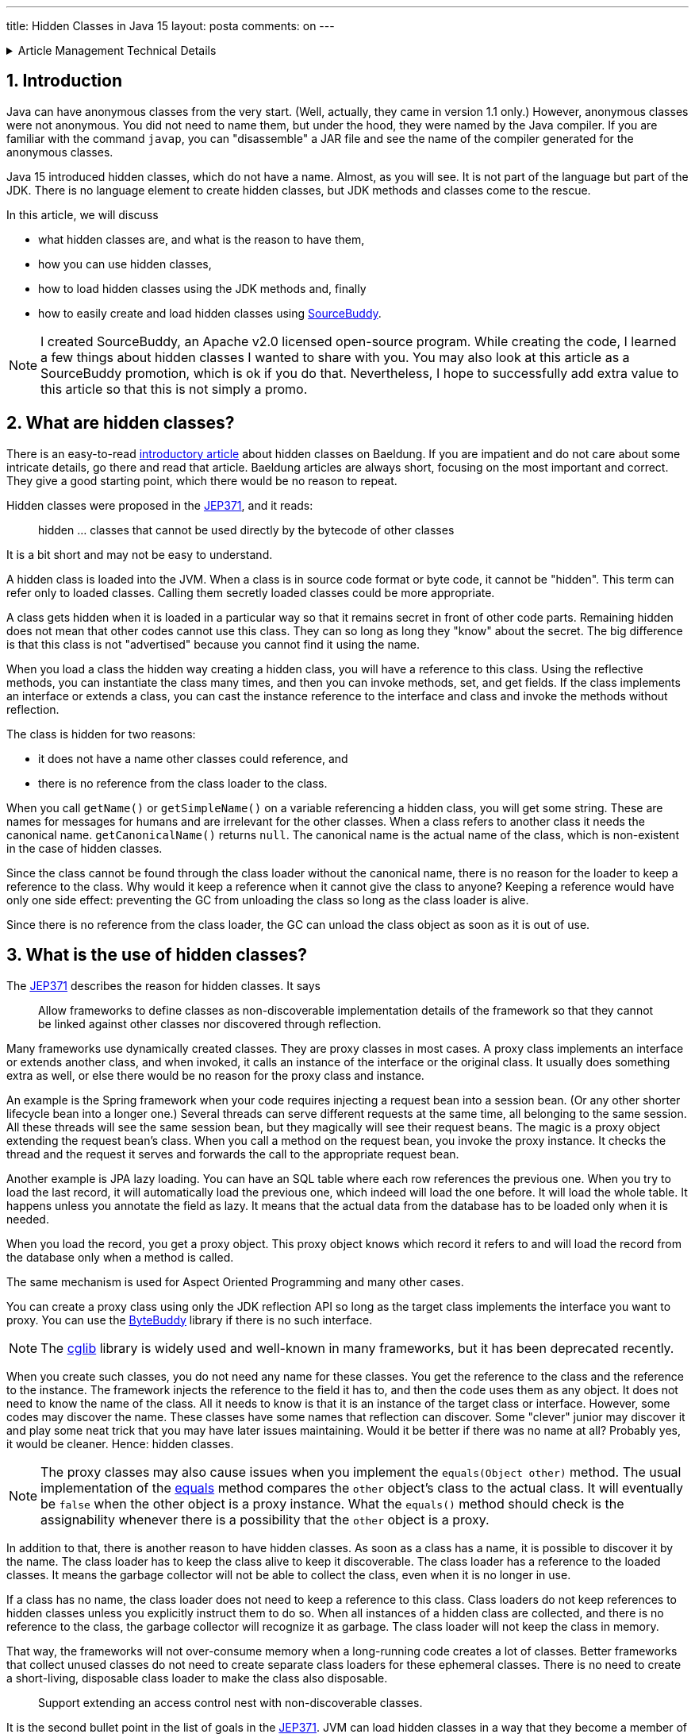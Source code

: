 ---
title: Hidden Classes in Java 15
layout: posta
comments: on
---













[%collapsible,title=Article Management Technical Details]
====
****
* Code link:https://github.com/javax0/javax0.github.io/tree/master/_projects/2023-01-05-hidden-classes[https://github.com/javax0/javax0.github.io/tree/master/_projects/2023-01-05-hidden-classes]
* Article source link:https://github.com/javax0/javax0.github.io/blob/master/_posts/2023-01-05-hidden-classes.adoc.jam[https://github.com/javax0/javax0.github.io/blob/master/_posts/2023-01-05-hidden-classes.adoc.jam]
****
====
== 1. Introduction

Java can have anonymous classes from the very start.
(Well, actually, they came in version 1.1 only.)
However, anonymous classes were not anonymous.
You did not need to name them, but under the hood, they were named by the Java compiler.
If you are familiar with the command `javap`, you can "disassemble" a JAR file and see the name of the compiler generated for the anonymous classes.

Java 15 introduced hidden classes, which do not have a name.
Almost, as you will see.
It is not part of the language but part of the JDK.
There is no language element to create hidden classes, but JDK methods and classes come to the rescue.

In this article, we will discuss

* what hidden classes are, and what is the reason to have them,

* how you can use hidden classes,

* how to load hidden classes using the JDK methods and, finally

* how to easily create and load hidden classes using link:https://github.com/sourcebuddy/sourcebuddy[SourceBuddy].

[NOTE]
====
I created SourceBuddy, an Apache v2.0 licensed open-source program.
While creating the code, I learned a few things about hidden classes I wanted to share with you.
You may also look at this article as a SourceBuddy promotion, which is ok if you do that.
Nevertheless, I hope to successfully add extra value to this article so that this is not simply a promo.
====


== 2. What are hidden classes?

There is an easy-to-read link:https://www.baeldung.com/java-hidden-classes[introductory article] about hidden classes on Baeldung.
If you are impatient and do not care about some intricate details, go there and read that article.
Baeldung articles are always short, focusing on the most important and correct.
They give a good starting point, which there would be no reason to repeat.

Hidden classes were proposed in the link:https://openjdk.org/jeps/371[JEP371], and it reads:

____
hidden ... classes that cannot be used directly by the bytecode of other classes
____

It is a bit short and may not be easy to understand.

A hidden class is loaded into the JVM.
When a class is in source code format or byte code, it cannot be "hidden".
This term can refer only to loaded classes.
Calling them secretly loaded classes could be more appropriate.

A class gets hidden when it is loaded in a particular way so that it remains secret in front of other code parts.
Remaining hidden does not mean that other codes cannot use this class.
They can so long as long they "know" about the secret.
The big difference is that this class is not "advertised" because you cannot find it using the name.

When you load a class the hidden way creating a hidden class, you will have a reference to this class.
Using the reflective methods, you can instantiate the class many times, and then you can invoke methods, set, and get fields.
If the class implements an interface or extends a class, you can cast the instance reference to the interface and class and invoke the methods without reflection.

The class is hidden for two reasons:

* it does not have a name other classes could reference, and

* there is no reference from the class loader to the class.

When you call `getName()` or `getSimpleName()` on a variable referencing a hidden class, you will get some string.
These are names for messages for humans and are irrelevant for the other classes.
When a class refers to another class it needs the canonical name.
`getCanonicalName()` returns `null`.
The canonical name is the actual name of the class, which is non-existent in the case of hidden classes.

Since the class cannot be found through the class loader without the canonical name, there is no reason for the loader to keep a reference to the class.
Why would it keep a reference when it cannot give the class to anyone?
Keeping a reference would have only one side effect: preventing the GC from unloading the class so long as the class loader is alive.

Since there is no reference from the class loader, the GC can unload the class object as soon as it is out of use.


== 3. What is the use of hidden classes?

The link:https://openjdk.org/jeps/371[JEP371] describes the reason for hidden classes.
It says

____
Allow frameworks to define classes as non-discoverable implementation details of the framework so that they cannot be linked against other classes nor discovered through reflection.
____

Many frameworks use dynamically created classes.
They are proxy classes in most cases.
A proxy class implements an interface or extends another class, and when invoked, it calls an instance of the interface or the original class.
It usually does something extra as well, or else there would be no reason for the proxy class and instance.

An example is the Spring framework when your code requires injecting a request bean into a session bean.
(Or any other shorter lifecycle bean into a longer one.)
Several threads can serve different requests at the same time, all belonging to the same session.
All these threads will see the same session bean, but they magically will see their request beans.
The magic is a proxy object extending the request bean's class.
When you call a method on the request bean, you invoke the proxy instance.
It checks the thread and the request it serves and forwards the call to the appropriate request bean.

Another example is JPA lazy loading.
You can have an SQL table where each row references the previous one.
When you try to load the last record, it will automatically load the previous one, which indeed will load the one before.
It will load the whole table.
It happens unless you annotate the field as lazy.
It means that the actual data from the database has to be loaded only when it is needed.

When you load the record, you get a proxy object.
This proxy object knows which record it refers to and will load the record from the database only when a method is called.

The same mechanism is used for Aspect Oriented Programming and many other cases.

You can create a proxy class using only the JDK reflection API so long as the target class implements the interface you want to proxy.
You can use the link:https://bytebuddy.net/[ByteBuddy] library if there is no such interface.

[NOTE]
====
The link:https://github.com/cglib/cglib[cglib] library is widely used and well-known in many frameworks, but it has been deprecated recently.
====

When you create such classes, you do not need any name for these classes.
You get the reference to the class and the reference to the instance.
The framework injects the reference to the field it has to, and then the code uses them as any object.
It does not need to know the name of the class.
All it needs to know is that it is an instance of the target class or interface.
However, some codes may discover the name.
These classes have some names that reflection can discover.
Some "clever" junior may discover it and play some neat trick that you may have later issues maintaining.
Would it be better if there was no name at all?
Probably yes, it would be cleaner.
Hence: hidden classes.

[NOTE]
====
The proxy classes may also cause issues when you implement the `equals(Object other)` method.
The usual implementation of the link:https://docs.oracle.com/en/java/javase/19/docs/api/java.base/java/lang/Object.html#equals(java.lang.Object)[equals] method compares the `other` object's class to the actual class.
It will eventually be `false` when the other object is a proxy instance.
What the `equals()` method should check is the assignability whenever there is a possibility that the `other` object is a proxy.
====

In addition to that, there is another reason to have hidden classes.
As soon as a class has a name, it is possible to discover it by the name.
The class loader has to keep the class alive to keep it discoverable.
The class loader has a reference to the loaded classes.
It means the garbage collector will not be able to collect the class, even when it is no longer in use.

If a class has no name, the class loader does not need to keep a reference to this class.
Class loaders do not keep references to hidden classes unless you explicitly instruct them to do so.
When all instances of a hidden class are collected, and there is no reference to the class, the garbage collector will recognize it as garbage.
The class loader will not keep the class in memory.

That way, the frameworks will not over-consume memory when a long-running code creates a lot of classes.
Better frameworks that collect unused classes do not need to create separate class loaders for these ephemeral classes.
There is no need to create a short-living, disposable class loader to make the class also disposable.

____
Support extending an access control nest with non-discoverable classes.
____

It is the second bullet point in the list of goals in the link:https://openjdk.org/jeps/371[JEP371].
JVM can load hidden classes in a way that they become a member of a nest.
What is a nest?

[NOTE]
====
If you know what a nesting host is and are impatient, jump to the following quote.
====

Well, it is a long story, but since it is Christmas time, I am on holiday, and the press will not print this article on the paper wasting tree, here it goes.
(I wrote this article for weeks. It is still not published, and already next year, January.)

Once upon a time, Java version 1.0 did not have inner classes.
Now, you better stop reading it here if you ask me what inner classes are.
Then Java version 1.1 introduced inner classes but did not change the JVM structure.
The JVM did not know anything about inner classes.
The Java compiler created regular (almost) top-level classes from the inner classes.
It invented some funny names, like `A$B` when there was a class `B` inside `A`.

NOTE: You can try to define an `A$B` top-level class in the same package where the class `A` containing the class `B` is.
`A$B` is a valid name.
You will see what the compiler does.

There was some hacking with the visibility though.
An inner class has the same visibility as the top-level class.
Anything private inside one compilation unit (file) is visible.
Visibility, however, is also enforced by the JVM.
But the JVM sees two top-level classes.
The compiler generated bridge methods in the classes wherever needed to overcome this issue.
They are package level for the JVM, and when called, they pass on the call to the private method.

Then came Java 11 something like 25 years later and link:https://openjdk.org/jeps/181[introduced the nest control].
Since Java 11, every class has a relation to another class or to itself, which is the nest host of the class.
Classes having the same nest host can see each other's, private members.
The JVM does not need the bridge methods anymore.

When you load a class hidden, you can specify it to become a member of the same nest (having the same nest host) as the class that created the lookup object.

NOTE: We have not yet discussed what a lookup object is and how to load a class hidden.
It will come.
As for now: a lookup object is something that can load a byte array as a hidden class into the JVM memory.
When a lookup object is created from inside a method of a class, the lookup object will belong to that class.
When a class is loaded as hidden using the lookup object, it is possible to pass an option to make the new hidden class belong to the nest in which the code created the lookup object.

Without the hidden class functionality, I do not know any other possibility to load a class that will belong to an already existing nest.
If you know of any possibility, write it in a comment.

The following bullet point reads:
____
Support aggressive unloading of non-discoverable classes, so that frameworks have the flexibility to define as many as they need.
____

It is an important point.
When you create a class, it remains in the memory so long as the classloader is alive.
Classloaders keep references to all the classes they loaded.
These references say that some code may ask the classloader to return the loaded class object by the name.
The application logic may long forget the class; nobody will ever need it.
Still, the garbage collector cannot collect it because there is a reference in the class loader.
A solution is to create a new class loader for every new non-hidden dynamically created class, but that is overkill.

Classloaders loading hidden classes do not keep a reference to the hidden class by default.
As with the nesting host, it is possible to provide an option to differ.

I do not see any reason.
There is no name, not discoverable, but keep an extra reference so the GC cannot throw it away.
If you see any reasonable use case, again: comment.

____
Deprecate the non-standard API sun.misc.Unsafe::defineAnonymousClass, with the intent to deprecate it for removal in a future release.
____

Very well.
Yes.
Absolutely.
Separate articles and many of them.

____
Do not change the Java programming language in any way.
____

Nice point. Sure.

With these, we discussed what hidden classes are.
You should have a firm understanding of their nature and why they are essential.
We also derailed a bit to nest hosting or host nesting, nesting hosting... whatever.
I hope it was of some value.

In the following, I will discuss how we create hidden classes using the JDK API and then using link:https://github.com/sourcebuddy/sourcebuddy[SourceBuddy].


== 4. Creating Hidden Classes

Articles and tutorials showing how to load hidden classes use precompiled Java classes.
These are usually part of the running application.
The tutorial calculates the path to the `.class` file and reads the byte code.

Technically this is correct but does not demonstrate the basic need for hidden class loading: load dynamically created classes hidden.
These classes are not dynamically created and could be loaded the usual way.

In this article, we will create a class from text, Java source on the fly -- during run-time -- and then load the resulting byte code as a hidden class.


[%collapsible,title=Code Sample Disclaimer]
====
****
The code samples are available on GitHub in the link:https://github.com/javax0/javax0.github.io/tree/master/_projects[project directory].
Each article has a project directory named `YYYY-MM-DD-article-title` where the project code files are.

For this article it is ``2023-01-05-hidden-classes``.

The samples are automatically copied from the project directory to the article using Jamal.
No manual copy, no outdated stale samples.
****
====

The sample project for this article contains only unit test files.
The class is `TestHiddenClassLoader`.
We have the source code for the hidden class stored in a field variable.

[source,java]
----
 1.     private static final String CODE1 = """
 2.             package com.javax0.blog.hiddenclasses;
 3.
 4.             public class MySpecialClass implements TestHiddenClassLoader.Hello {
 5.
 6.                 @Override
 7.                 public void hello() {
 8.                     System.out.println("Hello, from the hidden class.");
 9.                 }
10.             }
11.             """;

----

The interface is also inside the same class.

[source,java]
----
1.     interface Hello {
2.         void hello();
3.     }
4.

----

The following code is from one of the unit tests:

[source,java]
----
1.         final var byteCode = Compiler.java().from(CODE1).compile().get();
2.         final var lookup = MethodHandles.lookup();
3.         final var classLookup = lookup.defineHiddenClass(byteCode, true);
4.         final var helloClass = (Class<Hello>) classLookup.lookupClass();
5.
6.         final var hello = helloClass.getConstructor().newInstance();
7.         hello.hello();

----

We use the link:https://github.com/sourcebuddy/sourcebuddy[SourceBuddy] library in this code to compile the Java source to byte code.
The first line of the sample does that.
We use link:https://github.com/sourcebuddy/sourcebuddy[SourceBuddy] version 2.1.0.

We need a lookup object to load the compiled byte code as a hidden class.
This object is created on the second line.
The lookup object is used on the third and fourth lines to load the class hidden.
Line 3 defines the class loading it into the JVM.
The second argument, `true`, initializes the class.
That is when the `static{}` blocks execute.
The last line invokes the interface-defined method `hello()`.

Now the local variable `hello` is an instance of an object, a hidden class.
What are a hidden class's name, simple name, and canonical name?
Let's print it out.

[source,java]
----
1.         System.out.println("1. " + hello.getClass());
2.         System.out.println("2. " + hello.getClass().getClassLoader());
3.         System.out.println("3. " + this.getClass().getClassLoader());
4.         System.out.println("4. " + hello.getClass().getSimpleName());
5.         System.out.println("5. " + hello.getClass().getName());
6.         System.out.println("6. " + hello.getClass().getCanonicalName());
7.         System.out.println("7. " + lookup.getClass());
8.         System.out.println("8. " + lookup.getClass().getClassLoader());

----


[%collapsible,title=Output Disclaimer, sidebar]
====
[sidebar]
The output in the unit tests is redirected calling `System.setOut()`.
The output is collected to a file and then this file is included calling `include [verbatim]` Jamal macro into the article.
====

[source,text]
----
Hello, from the hidden class.
1. class com.javax0.blog.hiddenclasses.MySpecialClass/0x00000008011b0c00
2. jdk.internal.loader.ClassLoaders$AppClassLoader@5b37e0d2
3. jdk.internal.loader.ClassLoaders$AppClassLoader@5b37e0d2
4. MySpecialClass/0x00000008011b0c00
5. com.javax0.blog.hiddenclasses.MySpecialClass/0x00000008011b0c00
6. null
7. class java.lang.invoke.MethodHandles$Lookup
8. null

----

You can see the output from calling `hello()` and then the name as printed from the implicit `toString()` from the class object, the class loader that loaded the hidden class, the simple name, the name, and in the last line the canonical name.
This last one is interesting as it is `null`, showing no class name.
It is hidden.

The class, although hidden, has a reference to the class loader that loaded it.
It is needed when there is anything to resolve during the execution of the code.
The difference is that the class loader does not have a reference to the class.
One direction from the class to the loader exists, but the other direction from the loader to the class does not.

The class loader is the same as the one that loaded the class calling `MethodHandles.lookup()`.
You can see that since we printed out the class loader of the `this` object in the test.

Finally, we also print out the class of the lookup object and the class loader.
The latter is `null`, which means the bootstrap class loader loaded it. (For more information on class loaders, I can recommend reading the article link:https://www.baeldung.com/java-classloaders[class loaders] from the Baeldung blog.)

You should also note that the interface `hello` is package private.
It is still visible for the dynamically created code because it is in the same package and module.

[NOTE]
====
Starting with Java 9, there is a module system in Java.
Many developers I meet say they are not interested in JPMS; they do not need to use it.

The fact is that you DO use it, whether you want it or not.
It is the same as concurrent programming.
Java is concurrent; at least there are three threads in a JVM, so your code runs in a concurrent environment, whether you want it or not.
You may not have trouble understanding the details for a long time.
However, when you start digging deeper and creating code that uses some "tricks" or does something special, you almost certainly face some weird errors.
You must know and understand the underlying theory to understand the errors, handle them, mitigate the cause, and fix the bug.

Loading hidden classes dynamically created is precisely such a trick.
You should learn Java Modules.
====

When the hidden class is loaded, it is in the same package as the one where the interface is defined.
It is not enough, however, as we will see an example in the next section.
It is also a requirement that the same class loader loads the interface and the hidden class.
That way, the interface, and the hidden class are in the same module, in this case, the same unnamed module.
The different class loaders load classes into different modules; thus, when you load a class using a different class loader, it may not see the package fields, methods, interfaces, etc., even if they are in the same package.

It is not the only requirement that the lookup object is from the same module.
It is also a requirement that it is from the same package as the class to be loaded.
We must stop here to clarify things, to be painfully precise, because it is easy to confuse things at this point.

The lookup object is an instance of a class in the `java.lang.invoke` package.
The class loader loaded this class is `null` as shown in the output.
It means the bootstrap class loader.
The bootstrap class loader is implemented in C/C++ and not in Java.
No corresponding Java object represents this class loader; thus, there cannot be a reference to it.
It is solved by returning `null` from `getClassloader()`.
There is a module, package, and class that "belongs" to the lookup object.
The code's module, package, and class were called the `MethodHandles.lookup()` method.

You cannot create a hidden class from one package for another.
If you try that, like in the following sample code:

[source,java]
----
1.         try {
2.             final var byteCode = Compiler.java()
3.                     .from("package B; class A{}").compile().get();
4.             MethodHandles.lookup().defineHiddenClass(byteCode, true);
5.         } catch (Throwable t) {
6.             System.out.println(t);
7.         }

----

still from the test class `com.javax0.blog.hiddenclasses.TestHiddenClassLoader`.
The class to be loaded is NOT in the same package as the caller for `MethodHandles.lookup()`.
It will result in the printout:

[source,text]
----
java.lang.IllegalArgumentException: B.A not in same package as lookup class

----

== 5. Creating hidden classes the easy way

In the previous section, we created a new class dynamically and loaded the new class hidden.
The loading was done using lookup objects we acquired from the `MethodHandles` class.
In this section, we will see how we can do the same by calling the fluent API of link:https://github.com/sourcebuddy/sourcebuddy[SourceBuddy].

The code creating a class saying hello is the following:

[source,java]
----
1.         final var hello = Compiler.java()
2.                 .from(CODE1.replaceAll("\\.Hello", ".PublicHello")).hidden()
3.                 .compile().load().newInstance(PublicHello.class);
4.         hello.hello();

----

In this code, we replaced the interface from `Hello` to `PublicHello`, which you may guess:

[source,java]
----
1.     public interface PublicHello {
2.         void hello();
3.     }

----

It is essentially the same as the previous interface but is `public`.
The process is much more straightforward than before.
We specify the source code; we declare that it is a hidden class calling `hidden()`, and we compile, load, and ask for an instance cast to `PublicHello`.

If we want to use the package-private interface, like (not replacing `Hello` to `PublicHello`):

[source,java]
----
1.         Assertions.assertThrows(IllegalAccessError.class, () ->
2.                 Compiler.java().from(CODE1).hidden().compile().load().newInstance(PublicHello.class));

----

we will get an error.

[source,text]
----
java.lang.IllegalAccessError: class com.javax0.blog.hiddenclasses.MySpecialClass/0x00000008011b1c00 cannot access its superinterface com.javax0.blog.hiddenclasses.TestHiddenClassLoader$Hello (com.javax0.blog.hiddenclasses.MySpecialClass/0x00000008011b1c00 is in unnamed module of loader com.javax0.sourcebuddy.ByteClassLoader @4e5ed836; com.javax0.blog.hiddenclasses.TestHiddenClassLoader$Hello is in unnamed module of loader 'app')

----

The reason is explained clearly in the error message.
The interface and the class implementing it are in two different modules.
Both are unnamed modules, but they are not the same.
In Java, starting with Java 9, there are modules, and when the application does not use modules, it essentially creates pseudo modules putting the classes there.
The JDK classes are still in modules, like `java.base`.

The hidden class creation, as created above, uses a separate class loader to load the dynamically written Java class.
The separate class loader loads classes to its module.
Code in different modules cannot see classes from other modules unless they are public.

Although link:https://github.com/sourcebuddy/sourcebuddy[SourceBuddy] does a little trick to load a class hidden, it cannot overcome this restriction.

Loading a hidden class needs a lookup object.
The application usually provides this object.
The calls above do not specify any lookup object, but link:https://github.com/sourcebuddy/sourcebuddy[SourceBuddy] still needs one.
To have one, it creates one.
The lookup object remembers the class called `MethodHandles.lookup()` to create one.
When loading a class hidden, it is required that the lookup object "belongs" to the class's package.
The lookup object was created, calling for it from a class, which is *in* that package.
The lookup object will "belong" to that class and hence to the class's package.

To have a lookup object that comes from a class from a specific package we need a class in that package that can give us one.
If there is none in the code, we must create one dynamically.
link:https://github.com/sourcebuddy/sourcebuddy[SourceBuddy] does that exactly.
It creates the Java source code for the class, compiles it and loads it, instantiates it, and calls the  `Supplier<MethodHandles.Lookup>` defined `get()` method the class implements.

It is a kind of trick that seems to violate the access control built-in to Java.
We seem to get a new hidden class in a package that was not prepared for it.
A package is protected from external access in Java (trivial).
Only public and protected members and classes can be used from outside the package.
The package can be accessed using reflection from the outside, but only in the same module, or the module has to be opened explicitly.
Similarly, an object loaded using a lookup object should be in the same package and access the package's internal members and whatnot if a class in the package provided that lookup.

As we can see from the error message, it only seems to be the package.
In reality, the new hidden class is in a package with the same name but in a different module.

If you want to have a hidden class in the same package and not only a package with the same name, you need a lookup object from that package.

In our example, it is simple.
Our `Hello` interface is in the same package as the test code so that we can create the lookup object ourselves:

[source,java]
----
1.         final var hi = Compiler.java().from(CODE1).hidden(MethodHandles.lookup()).compile()
2.                 .load().newInstance(Hello.class);
3.         hi.hello();

----

Access to a lookup object may be a bit more complex in real-life examples.
When the code calling link:https://github.com/sourcebuddy/sourcebuddy[SourceBuddy] is in a different package than the code generated, the lookup object creation cannot be in the link:https://github.com/sourcebuddy/sourcebuddy[SourceBuddy] calling code.

In the following example, we will see how that will be done.

We have a class `OuterClass` in the package `com.javax0.blog.hiddenclasses.otherpackage`.

[source,java]
----
 1. package com.javax0.blog.hiddenclasses.otherpackage;
 2.
 3. import java.lang.invoke.MethodHandles;
 4.
 5. public class OuterClass {
 6.
14.     public static MethodHandles.Lookup lookup() {
15.         return MethodHandles.lookup();
16.     }
17. }

----


NOTE: Some lines are skipped from the class. We will use those later.

This class has a method, `lookup()`.
It creates a lookup object and returns it.
We will have a proper lookup object if we call this method from our code.
Note that this class is in a different package and not the same as our test code.
Our test code is in `com.javax0.blog.hiddenclasses`, and `OuterClass` is a package deeper.
Essentially in a different package.

We also have another class for the demonstration.

[source,java]
----
1. package com.javax0.blog.hiddenclasses.otherpackage;
2.
3. class MyPackagePrivateClass {
4.
5.     void sayHello(){
6.         System.out.println("Hello from package private.");
7.     }
8.
9. }

----

It is a package-private class with a package-private method in it.
If we dynamically create a hidden class, as in the following example:

[source,java]
----
 1.         final var hidden = Compiler.java().from("""
 2.                 package com.javax0.blog.hiddenclasses.otherpackage;
 3.
 4.                 public class AnyName_ItWillBeDropped_Anyway {
 5.                     public void hi(){
 6.                         new MyPackagePrivateClass().sayHello();
 7.                     }
 8.                 }""").hidden(OuterClass.lookup()).compile().load().newInstance();
 9.         final var hi = hidden.getClass().getDeclaredMethod("hi");
10.         hi.invoke(hidden);

----

It will work.

There is one topic that we have not touched on.
It is how to create a nestmate.

When you have a binary class file, you can load it as a nestmate to a class that provides a lookup object.
The JVM does not care how that class was created.
When we compile Java sources, we only have one possibility.
The class has to be an inner class.

When you use link:https://github.com/sourcebuddy/sourcebuddy[SourceBuddy], you have to provide your source code as an inner class to the one you want the hidden to be nest mate with.
The source code and the class was already provided when you compiled your code.
It is not possible to insert into THAT source code any new inner class.
We have to fool the compiler.

We provide a class having the same name as the one we want to insert our inner class later.
When the compilation is done, we have the outer class and the inner class as well.
We tell the class loading to forget the outer and only to load the inner one, hidden.

It is what we will do.
This time we display here the whole outer class that we use for demonstration including the skipped lines.

[source,java]
----
 1. package com.javax0.blog.hiddenclasses.otherpackage;
 2.
 3. import java.lang.invoke.MethodHandles;
 4.
 5. public class OuterClass {
 6.
 7.     // skip lines
 8.     private int z = 55;
 9.
10.     public int getZ() {
11.         return z;
12.     }
13.     // end skip
14.     public static MethodHandles.Lookup lookup() {
15.         return MethodHandles.lookup();
16.     }
17. }

----

As you will see, it has a private field and a getter to test the changed value effectively.
It also has the before-mentioned `lookup()` method.
The code dynamically creating an inner class is the following:

[source,java]
----
 1.         final var inner = Compiler.java().from("""
 2.                         package com.javax0.blog.hiddenclasses.otherpackage;
 3.
 4.                         public class OuterClass
 5.                                                 {
 6.                             private int z;
 7.
 8.                             public static class StaticInner {
 9.                                public OuterClass a(){
10.                                  final var outer = new OuterClass();
11.                                  outer.z++;
12.                                  return outer;
13.                                }
14.                             }
15.
16.                         }""").nest(MethodHandles.Lookup.ClassOption.NESTMATE).compile().load()
17.                 .newInstance("StaticInner");
18.         final var m = inner.getClass().getDeclaredMethod("a");
19.         final var outer = (OuterClass)m.invoke(inner);
20.         Assertions.assertEquals(56, outer.getZ());

----

There is an `OuterClass` in the source, but it is only to help the compilation and to tell link:https://github.com/sourcebuddy/sourcebuddy[SourceBuddy] the name of the nesting host.
When we call the method `nest()` with the option `NESTMATE`, it knows that the class `OuterClass` is the nesting host.
It also marks the class not to be loaded by the class loader ever.
The inner class compiles to a different byte code, and when it is loaded, it becomes a nestmate of `OuterClass`.

If you pay attention to the intricate details of Java access control discussed in this article, you will notice that we do not provide a lookup object.
And the example above still works.
How is it possible?
There is no magic.
When you call `nest()`, link:https://github.com/sourcebuddy/sourcebuddy[SourceBuddy] looks for the already loaded version of `OuterClass` and fetches the lookup object using reflection.
To do that the outer class has to have a static field or method of type `MethodHandles.Lookup`.
`OuterClass` has a method, so link:https://github.com/sourcebuddy/sourcebuddy[SourceBuddy] calls this method to get the lookup object.

The example above creates a static inner class.
You can create the same way a non-static inner class as well.

[NOTE]
====
The difference between static and non-static inner classes in Java is that non-static inner class instances have a reference to an outer class instance.
Static inner classes do not.
It is where the name comes from.
Static inner class instances belong to the class.
Non-static belongs to an instance of the outer class.

To get the reference to the outer class instance, the inner class's constructor is modified.
When you specify a constructor for an inner class, the compiled adds an extra parameter in front of the other parameters specified in the Java source code.
This extra first parameter is the reference to the outer class instance.
This reference is stored in a field not available at the source level but used by the code to access the fields and methods of the outer instance.
====

The creation of a non-static inner class looks very much the same as the creation of a static inner class:

[source,java]
----
 1.         final var outer = new OuterClass();
 2.         final var inner = Compiler.java().from("""
 3.                         package com.javax0.blog.hiddenclasses.otherpackage;
 4.
 5.                         public class OuterClass {
 6.                             private int z;
 7.
 8.                             public class Inner {
 9.                                public void a(){
10.                                  z++;
11.                                }
12.                             }
13.
14.                         }""").nest(MethodHandles.Lookup.ClassOption.NESTMATE).compile().load()
15.                 .newInstance("Inner", classes(OuterClass.class), args(outer));
16.         final var m = inner.getClass().getDeclaredMethod("a");
17.         m.invoke(inner);
18.         Assertions.assertEquals(56, outer.getZ());

----

We need an instance of the outer class to instantiate the inner class.
It is the variable `outer`.
We must pass this variable to the constructor through the `newInstance()` API of link:https://github.com/sourcebuddy/sourcebuddy[SourceBuddy].
This method call has a version that accepts a `Class[]` and an `Object[]` array specifying the constructor argument types and values.
In the case of an inner class, it is the outer class and an instance.


== 6. Summary

This article discussed some details of the hidden classes introduced in Java 15.
We went a little deeper than the usual introductory articles.
Now you understand how hidden classes work and how to use them in your projects.


[%collapsible,title="How to Comment", sidebar]
====
****
Use the Disqus commenting possibility to comment.
If you find any incorrectness in the article, you are welcome to mention it.
You can also access the source code of the article on github at

link:https://github.com/javax0/javax0.github.io/blob/master/_posts/2023-01-05-hidden-classes.adoc.jam[`https://github.com/javax0/javax0.github.io/blob/master/_posts/2023-01-05-hidden-classes.adoc.jam`]

You are welcome to create a link:https://github.com/javax0/javax0.github.io/issues/new[ticket], create a  link:https://github.com/javax0/javax0.github.io/fork[fork], suggest modification via pull requests.
Note that this repository also contains the demonstration sample source code.

For other aspects of commenting read the link:https://javax0.github.io/about/[ABOUT] page of this blog.
****
====
